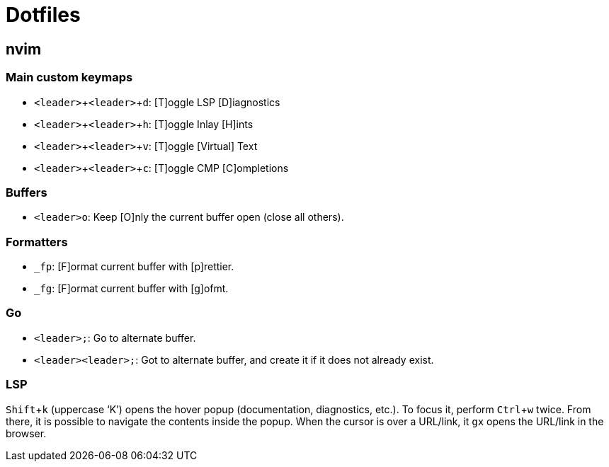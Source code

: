 = Dotfiles
:experimental:

== nvim

=== Main custom keymaps

* kbd:[<leader>+<leader>+d]: [T]oggle LSP [D]iagnostics
* kbd:[<leader>+<leader>+h]: [T]oggle Inlay [H]ints
* kbd:[<leader>+<leader>+v]: [T]oggle [Virtual] Text
* kbd:[<leader>+<leader>+c]: [T]oggle CMP [C]ompletions

=== Buffers

* kbd:[<leader>o]: Keep [O]nly the current buffer open (close all others).

=== Formatters

* kbd:[_fp]: [F]ormat current buffer with [p]rettier.
* kbd:[_fg]: [F]ormat current buffer with [g]ofmt.

=== Go

* kbd:[<leader>;]: Go to alternate buffer.
* kbd:[<leader><leader>;]: Got to alternate buffer, and create it if it does not already exist.

=== LSP

kbd:[Shift+k] (uppercase ‘K’) opens the hover popup (documentation,
diagnostics, etc.).
To focus it, perform kbd:[Ctrl+w] twice.
From there, it is possible to navigate the contents inside the popup.
When the cursor is over a URL/link, it kbd:[gx] opens the URL/link in
the browser.
